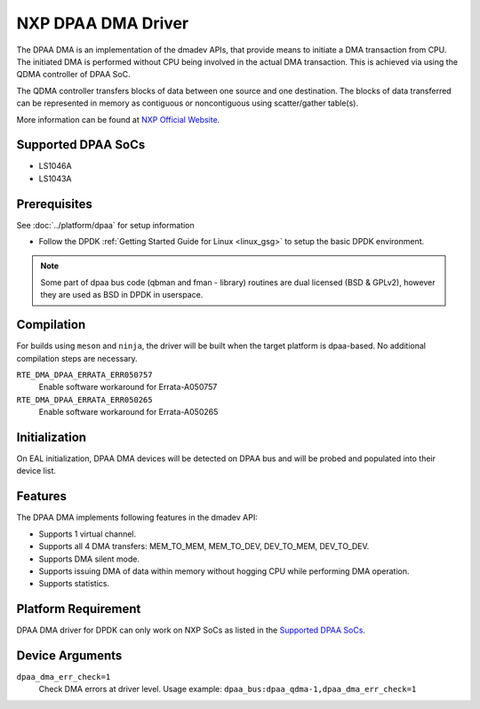 ..  SPDX-License-Identifier: BSD-3-Clause
    Copyright 2021 NXP

NXP DPAA DMA Driver
===================

The DPAA DMA is an implementation of the dmadev APIs,
that provide means to initiate a DMA transaction from CPU.
The initiated DMA is performed without CPU being involved
in the actual DMA transaction.
This is achieved via using the QDMA controller of DPAA SoC.

The QDMA controller transfers blocks of data
between one source and one destination.
The blocks of data transferred can be represented in memory
as contiguous or noncontiguous using scatter/gather table(s).

More information can be found at `NXP Official Website
<http://www.nxp.com/products/microcontrollers-and-processors/arm-processors/qoriq-arm-processors:QORIQ-ARM>`_.

Supported DPAA SoCs
-------------------

- LS1046A
- LS1043A

Prerequisites
-------------

See :doc:`../platform/dpaa` for setup information

- Follow the DPDK :ref:`Getting Started Guide for Linux <linux_gsg>` to setup the basic DPDK environment.

.. note::

   Some part of dpaa bus code (qbman and fman - library) routines are
   dual licensed (BSD & GPLv2), however they are used as BSD in DPDK in userspace.

Compilation
-----------

For builds using ``meson`` and ``ninja``, the driver will be built when the
target platform is dpaa-based. No additional compilation steps are necessary.

``RTE_DMA_DPAA_ERRATA_ERR050757``
  Enable software workaround for Errata-A050757
``RTE_DMA_DPAA_ERRATA_ERR050265``
  Enable software workaround for Errata-A050265

Initialization
--------------

On EAL initialization, DPAA DMA devices will be detected on DPAA bus and
will be probed and populated into their device list.

Features
--------

The DPAA DMA implements following features in the dmadev API:

- Supports 1 virtual channel.
- Supports all 4 DMA transfers: MEM_TO_MEM, MEM_TO_DEV,
  DEV_TO_MEM, DEV_TO_DEV.
- Supports DMA silent mode.
- Supports issuing DMA of data within memory without hogging CPU while
  performing DMA operation.
- Supports statistics.

Platform Requirement
--------------------

DPAA DMA driver for DPDK can only work on NXP SoCs
as listed in the `Supported DPAA SoCs`_.

Device Arguments
----------------

``dpaa_dma_err_check=1``
  Check DMA errors at driver level.
  Usage example: ``dpaa_bus:dpaa_qdma-1,dpaa_dma_err_check=1``
